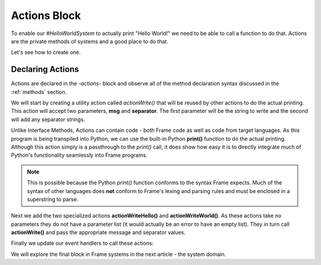==================
Actions Block
==================

To enable our `#HelloWorldSystem` to actually print "Hello World!" we need to be able to call a 
function to do that. Actions are the private methods of systems and a good place to do that. 

Let's see how to create one. 

Declaring Actions
-----------------

Actions are declared in the `-actions-` block and observe all of the method
declaration syntax discussed in the :ref:`methods` section. 

We will start by creating a utility action called `actionWrite()` that will be reused by other actions to do 
the actual printing. This action will accept two parameters, **msg** and **separator**. The first parameter will be the string to 
write and the second will add any separator strings.

.. code-block::
    :caption: Actions in Python
 
    #HelloWorldSystem

        ...

        -actions- 

        ... 

        actionWrite [msg,separator] {
            // This is a call to the Python native 
            // print function.
            print(msg, end=separator) 
        }

    ##

Unlike Interface Methods, Actions can contain code - both Frame code as well as code from target languages. 
As this program is being transpiled into Python, we can use the built-in Python **print()** function
to do the actual printing. Although this action simply is a passthrough to the *print()* call, it does show 
how easy it is to directly integrate much of Python's functionality seamlessly into Frame programs. 

.. note:: This is possible because the Python `print()` function conforms to the  
          syntax Frame expects. Much of the syntax of other languages does **not** conform to 
          Frame's lexing and parsing rules and must be enclosed in a superstring to parse. 


Next we add the two specialized actions **actionWriteHello()** and **actionWriteWorld()**. As these 
actions take no parameters they do not have a parameter list (it would actually be an error to have 
an empty list). They in turn call **actionWrite()** and pass the appropriate message and separator values.

.. code-block::
    :caption: Actions in Python
 
    #HelloWorldSystem
        ...

        -actions- 

        actionWriteHello {
            actionWrite("Hello", " ")
        }

        actionWriteWorld {
            actionWrite("World!", "")
        }  
        
        actionWrite [msg,separator] {
            // This is a call to the Python native 
            // print function.
            print(msg, end=separator) 
        }

    ##

Finally we update our event handlers to call these actions:  

.. code-block::
    :caption: Hello World! in Frame

    fn main {
        var hws:# = #HelloWorldSystem()
        hws.sayHello()
        hws.sayWorld()
    }

    #HelloWorldSystem

        -interface-
        
        sayHello 
        sayWorld

        -machine-

        $Hello
            |sayHello|  
                actionWriteHello() // call action
                -> $World 
                ^       
        $World    
            |sayWorld|  
                actionWriteWorld() // call action
                -> $Done 
                ^     

        $Done 

        -actions- 

        actionWriteHello {
            actionWrite("Hello", " ")
        }

        actionWriteWorld {
            actionWrite("World!", "")
        }    

        actionWrite [msg,separator] {
            print(msg, end=separator)
        }
    ##

We will explore the final block in Frame systems in the next article - the system domain. 

